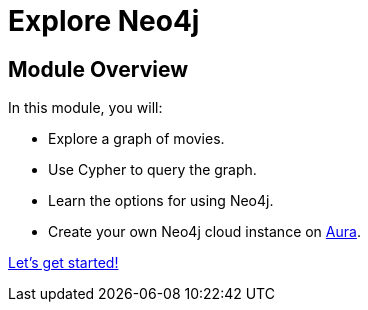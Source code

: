 = Explore Neo4j
:order: 3
:description: An introduction to Neo4j and the Movie graph dataset 

== Module Overview

In this module, you will:

* Explore a graph of movies.
* Use Cypher to query the graph.
* Learn the options for using Neo4j.
* Create your own Neo4j cloud instance on link:https://console.neo4j.com[Aura^].

link:./1-movie-database/[Let's get started!, role=btn]